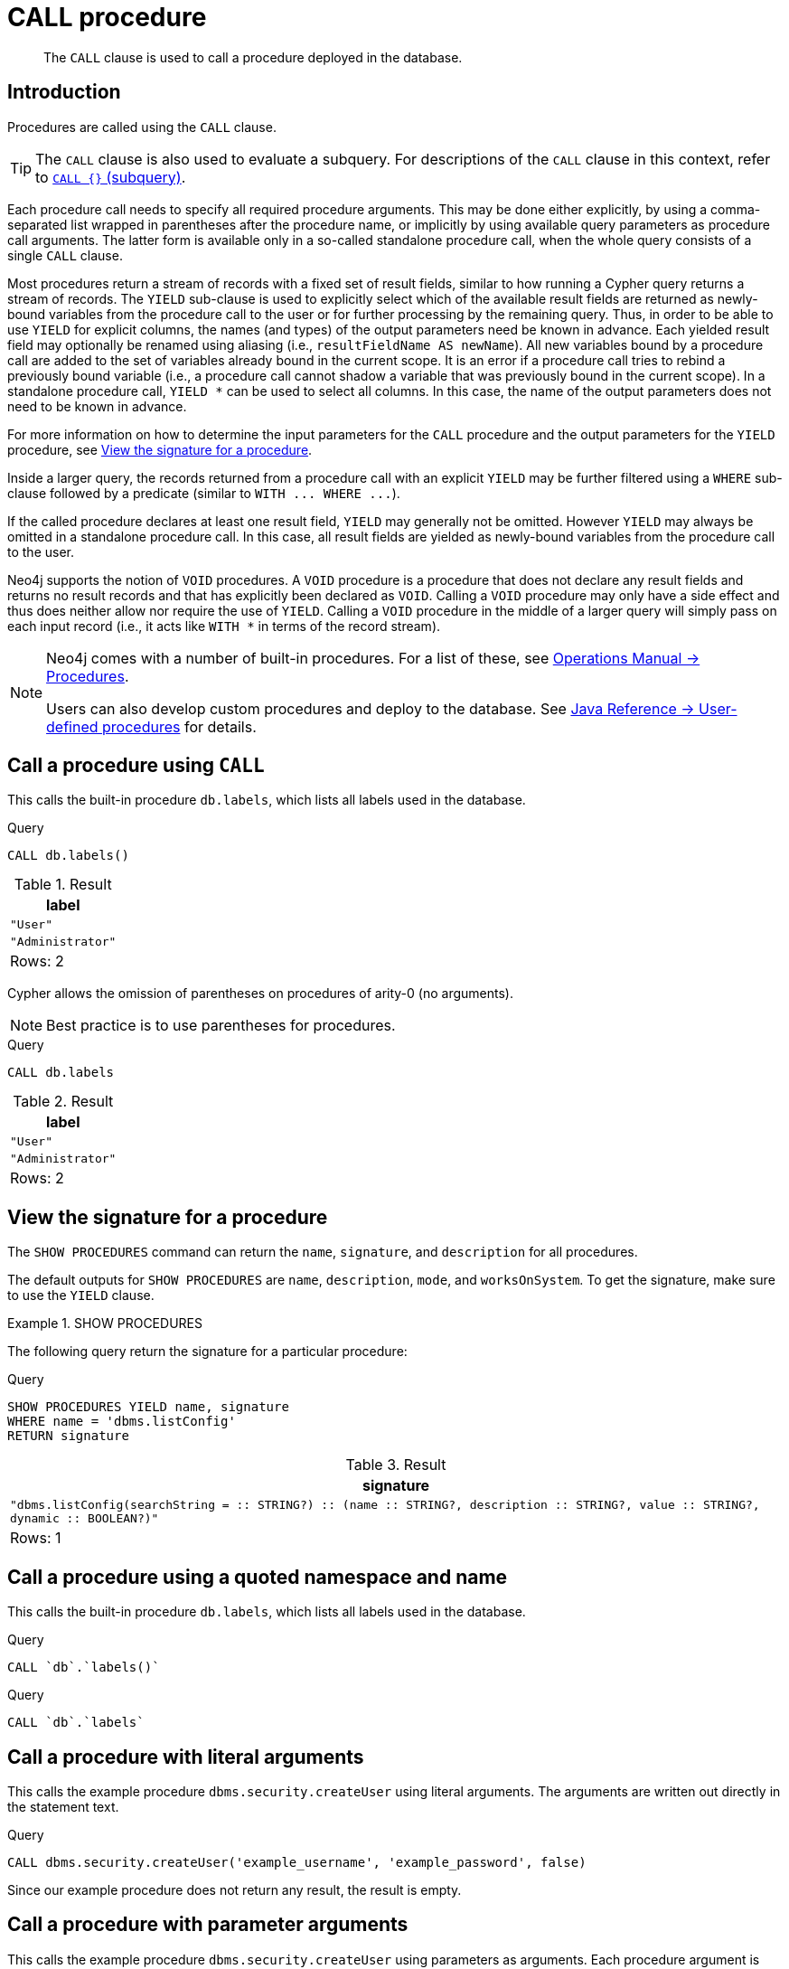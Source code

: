 :description: The `CALL` clause is used to call a procedure deployed in the database.

[[query-call]]
= CALL procedure

[abstract]
--
The `CALL` clause is used to call a procedure deployed in the database.
--

[[query-call-introduction]]
== Introduction

Procedures are called using the `CALL` clause.

[TIP]
====
The `CALL` clause is also used to evaluate a subquery.
For descriptions of the `CALL` clause in this context, refer to xref::clauses/call-subquery.adoc[`CALL {}` (subquery)].
====

Each procedure call needs to specify all required procedure arguments.
This may be done either explicitly, by using a comma-separated list wrapped in parentheses after the procedure name, or implicitly by using available query parameters as procedure call arguments.
The latter form is available only in a so-called standalone procedure call, when the whole query consists of a single `CALL` clause.

Most procedures return a stream of records with a fixed set of result fields, similar to how running a Cypher query returns a stream of records.
The `YIELD` sub-clause is used to explicitly select which of the available result fields are returned as newly-bound variables from the procedure call to the user or for further processing by the remaining query.
Thus, in order to be able to use `YIELD` for explicit columns, the names (and types) of the output parameters need be known in advance.
Each yielded result field may optionally be renamed using aliasing (i.e., `resultFieldName AS newName`).
All new variables bound by a procedure call are added to the set of variables already bound in the current scope.
It is an error if a procedure call tries to rebind a previously bound variable (i.e., a procedure call cannot shadow a variable that was previously bound in the current scope).
In a standalone procedure call, `+YIELD *+` can be used to select all columns. In this case, the name of the output parameters does not need to be known in advance.

For more information on how to determine the input parameters for the `CALL` procedure and the output parameters for the `YIELD` procedure, see xref::clauses/call.adoc#call-view-the-signature-for-a-procedure[View the signature for a procedure].

Inside a larger query, the records returned from a procedure call with an explicit `YIELD` may be further filtered using a `WHERE` sub-clause followed by a predicate (similar to `+WITH ... WHERE ...+`).

If the called procedure declares at least one result field, `YIELD` may generally not be omitted.
However `YIELD` may always be omitted in a standalone procedure call.
In this case, all result fields are yielded as newly-bound variables from the procedure call to the user.

Neo4j supports the notion of `VOID` procedures.
A `VOID` procedure is a procedure that does not declare any result fields and returns no result records and that has explicitly been declared as `VOID`.
Calling a `VOID` procedure may only have a side effect and thus does neither allow nor require the use of `YIELD`.
Calling a `VOID` procedure in the middle of a larger query will simply pass on each input record (i.e., it acts like `+WITH *+` in terms of the record stream).

[NOTE]
====
Neo4j comes with a number of built-in procedures.
For a list of these, see xref:5.0@operations-manual:ROOT:reference/procedures/index.adoc[Operations Manual -> Procedures].

Users can also develop custom procedures and deploy to the database.
See xref:5.0@java-reference:ROOT:extending-neo4j/procedures.adoc#extending-neo4j-procedures[Java Reference -> User-defined procedures] for details.
====


[[call-call-a-procedure-using-call]]
== Call a procedure using `CALL`

This calls the built-in procedure `db.labels`, which lists all labels used in the database.

////
CREATE (a:User:Administrator {name: 'Adrian'})
////

.Query
[source, cypher, indent=0]
----
CALL db.labels()
----

.Result
[role="queryresult",options="header,footer",cols="1*<m"]
|===
| +label+
| +"User"+
| +"Administrator"+
1+d|Rows: 2
|===

Cypher allows the omission of parentheses on procedures of arity-0 (no arguments).

[NOTE]
====
Best practice is to use parentheses for procedures.
====

////
CREATE (a:User:Administrator {name: 'Adrian'})
////

.Query
[source, cypher, indent=0]
----
CALL db.labels
----

.Result
[role="queryresult",options="header,footer",cols="1*<m"]
|===
| +label+
| +"User"+
| +"Administrator"+
1+d|Rows: 2
|===


[[call-view-the-signature-for-a-procedure]]
== View the signature for a procedure

The `SHOW PROCEDURES` command can return the `name`, `signature`, and `description` for all procedures.

The default outputs for `SHOW PROCEDURES` are `name`, `description`, `mode`, and `worksOnSystem`.
To get the signature, make sure to use the `YIELD` clause.


.+SHOW PROCEDURES+
======

The following query return the signature for a particular procedure:

.Query
[source, cypher, indent=0]
----
SHOW PROCEDURES YIELD name, signature
WHERE name = 'dbms.listConfig'
RETURN signature
----

////
The result shows that:

 * The `dbms.listConfig` has one input parameter: `searchString`.
 * The `dbms.listConfig` has three output parameters: `name`, `description`, and `value`.
////

.Result
[role="queryresult",options="header,footer",cols="1*<m"]
|===
| +signature+
| +"dbms.listConfig(searchString =  :: STRING?) :: (name :: STRING?, description :: STRING?, value :: STRING?, dynamic :: BOOLEAN?)"+
1+d|Rows: 1
|===

======


[[call-call-a-procedure-using-a-quoted-namespace-and-name]]
== Call a procedure using a quoted namespace and name

This calls the built-in procedure `db.labels`, which lists all labels used in the database.

////
CREATE (a:User:Administrator {name: 'Adrian'})
////

.Query
[source, cypher, indent=0]
----
CALL `db`.`labels()`
----

////
CREATE (a:User:Administrator {name: 'Adrian'})
////

.Query
[source, cypher, indent=0]
----
CALL `db`.`labels`
----


[[call-call-a-procedure-with-literal-arguments]]
== Call a procedure with literal arguments

This calls the example procedure `dbms.security.createUser` using literal arguments.
The arguments are written out directly in the statement text.

////
CREATE (a:User:Administrator {name: 'Adrian'})
////

.Query
[source, cypher, indent=0]
----
CALL dbms.security.createUser('example_username', 'example_password', false)
----

Since our example procedure does not return any result, the result is empty.


[[call-call-a-procedure-with-parameter-arguments]]
== Call a procedure with parameter arguments

This calls the example procedure `dbms.security.createUser` using parameters as arguments.
Each procedure argument is taken to be the value of a corresponding statement parameter with the same name (or null if no such parameter has been given).

[NOTE]
====
Examples that use parameter arguments shows the given parameters in JSON format; the exact manner in which they are to be submitted depends upon the driver being used.
See xref::syntax/parameters.adoc[], for more about querying with parameters.
====

.Parameters
[source,javascript, indent=0]
----
{
  "username": "example_username",
  "password": "example_password",
  "requirePasswordChange": false
}
----

.Query
[source, cypher, indent=0]
----
CALL dbms.security.createUser($username, $password, $requirePasswordChange)
----

Since our example procedure does not return any result, the result is empty.

Cypher allows the omission of parentheses for procedures with arity-n (n arguments), Cypher implicitly passes the parameter arguments.

[NOTE]
====
Best practice is to use parentheses for procedures.
Omission of parantheses is available only in a so-called standalone procedure call, when the whole query consists of a single `CALL` clause.
====


.Parameters
[source,javascript, indent=0]
----
{
  "username": "example_username",
  "password": "example_password",
  "requirePasswordChange": false
}
----

.Query
[source, cypher, indent=0]
----
CALL dbms.security.createUser
----

Since our example procedure does not return any result, the result is empty.


[[call-call-a-procedure-with-mixed-literal-and-parameter-arguments]]
== Call a procedure with mixed literal and parameter arguments

This calls the example procedure `dbms.security.createUser` using both literal and parameter arguments.

.Parameters
[source,javascript, indent=0]
----
{
  "password": "example_password"
}
----

.Query
[source, cypher, indent=0]
----
CALL dbms.security.createUser('example_username', $password, false)
----

Since our example procedure does not return any result, the result is empty.


[[call-call-a-procedure-with-literal-and-default-arguments]]
== Call a procedure with literal and default arguments

This calls the example procedure `dbms.security.createUser` using literal arguments.
That is, arguments that are written out directly in the statement text, and a trailing default argument that is provided by the procedure itself.

.Query
[source, cypher, indent=0]
----
CALL dbms.security.createUser('example_username', 'example_password')
----

Since our example procedure does not return any result, the result is empty.


[[call-call-a-procedure-call-yield-star]]
== Call a procedure using `+CALL YIELD *+`

This calls the built-in procedure `db.labels` to count all labels used in the database.

////
CREATE (a:User:Administrator {name: 'Adrian'})
////

.Query
[source, cypher, indent=0]
----
CALL db.labels() YIELD *
----

If the procedure has deprecated return columns, those columns are also returned.


[[call-call-a-procedure-within-a-complex-query-using-call-yield]]
== Call a procedure within a complex query using `CALL YIELD`

This calls the built-in procedure `db.labels` to count all labels used in the database.

////
CREATE (a:User:Administrator {name: 'Adrian'})
////

.Query
[source, cypher, indent=0]
----
CALL db.labels() YIELD label
RETURN count(label) AS numLabels
----

Since the procedure call is part of a larger query, all outputs must be named explicitly.


[[call-call-a-procedure-and-filter-its-results]]
== Call a procedure and filter its results

This calls the built-in procedure `db.labels` to count all in-use labels in the database that contain the string `'User'`.

////
CREATE (a:User:Administrator {name: 'Adrian'})
////

.Query
[source, cypher, indent=0]
----
CALL db.labels() YIELD label
WHERE label CONTAINS 'User'
RETURN count(label) AS numLabels
----

Since the procedure call is part of a larger query, all outputs must be named explicitly.


[[call-call-a-procedure-within-a-complex-query-and-rename-its-outputs]]
== Call a procedure within a complex query and rename its outputs

This calls the built-in procedure `db.propertyKeys` as part of counting the number of nodes per property key that is currently used in the database.

////
CREATE (a:User:Administrator {name: 'Adrian'})
////

.Query
[source, cypher, indent=0]
----
CALL db.propertyKeys() YIELD propertyKey AS prop
MATCH (n)
WHERE n[prop] IS NOT NULL
RETURN prop, count(n) AS numNodes
----

Since the procedure call is part of a larger query, all outputs must be named explicitly.

